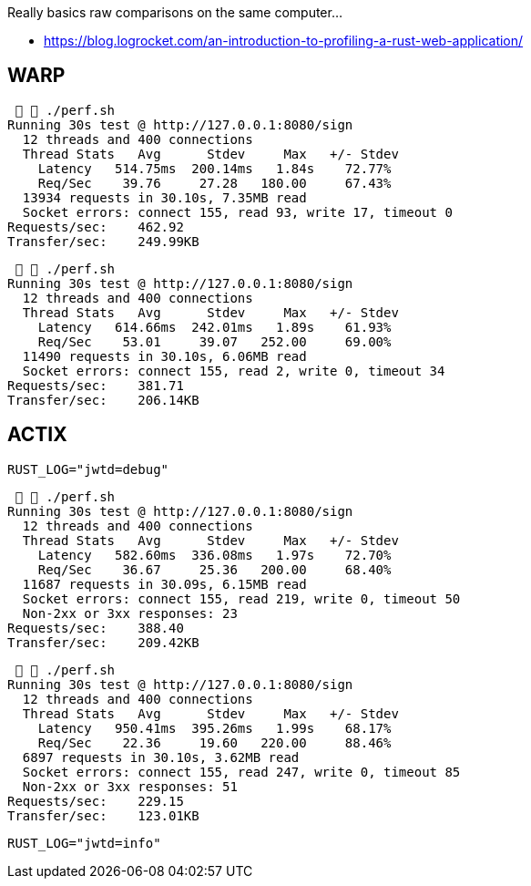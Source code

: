 Really basics raw comparisons on the same computer...

* https://blog.logrocket.com/an-introduction-to-profiling-a-rust-web-application/


== WARP

[source,raw]
....
   ./perf.sh
Running 30s test @ http://127.0.0.1:8080/sign
  12 threads and 400 connections
  Thread Stats   Avg      Stdev     Max   +/- Stdev
    Latency   514.75ms  200.14ms   1.84s    72.77%
    Req/Sec    39.76     27.28   180.00     67.43%
  13934 requests in 30.10s, 7.35MB read
  Socket errors: connect 155, read 93, write 17, timeout 0
Requests/sec:    462.92
Transfer/sec:    249.99KB
....

[source,raw]
....
   ./perf.sh
Running 30s test @ http://127.0.0.1:8080/sign
  12 threads and 400 connections
  Thread Stats   Avg      Stdev     Max   +/- Stdev
    Latency   614.66ms  242.01ms   1.89s    61.93%
    Req/Sec    53.01     39.07   252.00     69.00%
  11490 requests in 30.10s, 6.06MB read
  Socket errors: connect 155, read 2, write 0, timeout 34
Requests/sec:    381.71
Transfer/sec:    206.14KB
....

== ACTIX

`RUST_LOG="jwtd=debug"`

[source, raw]
....
   ./perf.sh
Running 30s test @ http://127.0.0.1:8080/sign
  12 threads and 400 connections
  Thread Stats   Avg      Stdev     Max   +/- Stdev
    Latency   582.60ms  336.08ms   1.97s    72.70%
    Req/Sec    36.67     25.36   200.00     68.40%
  11687 requests in 30.09s, 6.15MB read
  Socket errors: connect 155, read 219, write 0, timeout 50
  Non-2xx or 3xx responses: 23
Requests/sec:    388.40
Transfer/sec:    209.42KB
....

[source,raw]
....
   ./perf.sh
Running 30s test @ http://127.0.0.1:8080/sign
  12 threads and 400 connections
  Thread Stats   Avg      Stdev     Max   +/- Stdev
    Latency   950.41ms  395.26ms   1.99s    68.17%
    Req/Sec    22.36     19.60   220.00     88.46%
  6897 requests in 30.10s, 3.62MB read
  Socket errors: connect 155, read 247, write 0, timeout 85
  Non-2xx or 3xx responses: 51
Requests/sec:    229.15
Transfer/sec:    123.01KB
....

`RUST_LOG="jwtd=info"`
